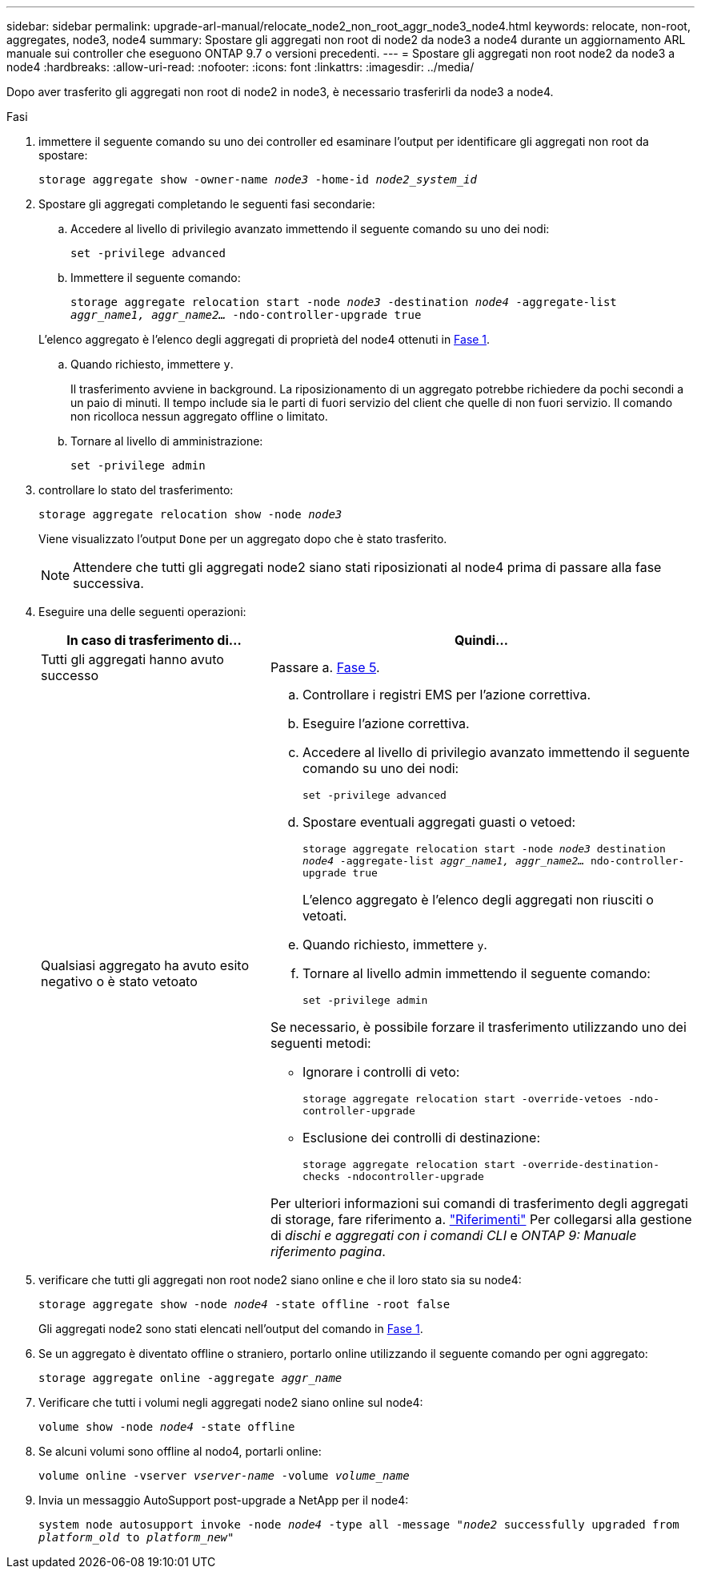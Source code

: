 ---
sidebar: sidebar 
permalink: upgrade-arl-manual/relocate_node2_non_root_aggr_node3_node4.html 
keywords: relocate, non-root, aggregates, node3, node4 
summary: Spostare gli aggregati non root di node2 da node3 a node4 durante un aggiornamento ARL manuale sui controller che eseguono ONTAP 9.7 o versioni precedenti. 
---
= Spostare gli aggregati non root node2 da node3 a node4
:hardbreaks:
:allow-uri-read: 
:nofooter: 
:icons: font
:linkattrs: 
:imagesdir: ../media/


[role="lead"]
Dopo aver trasferito gli aggregati non root di node2 in node3, è necessario trasferirli da node3 a node4.

.Fasi
. [[MAN_Relocate_3_4_Step1]]immettere il seguente comando su uno dei controller ed esaminare l'output per identificare gli aggregati non root da spostare:
+
`storage aggregate show -owner-name _node3_ -home-id _node2_system_id_`

. Spostare gli aggregati completando le seguenti fasi secondarie:
+
.. Accedere al livello di privilegio avanzato immettendo il seguente comando su uno dei nodi:
+
`set -privilege advanced`

.. Immettere il seguente comando:
+
`storage aggregate relocation start -node _node3_ -destination _node4_ -aggregate-list _aggr_name1, aggr_name2..._ -ndo-controller-upgrade true`

+
L'elenco aggregato è l'elenco degli aggregati di proprietà del node4 ottenuti in <<man_relocate_3_4_Step1,Fase 1>>.

.. Quando richiesto, immettere `y`.
+
Il trasferimento avviene in background. La riposizionamento di un aggregato potrebbe richiedere da pochi secondi a un paio di minuti. Il tempo include sia le parti di fuori servizio del client che quelle di non fuori servizio. Il comando non ricolloca nessun aggregato offline o limitato.

.. Tornare al livello di amministrazione:
+
`set -privilege admin`



. [[step3]]controllare lo stato del trasferimento:
+
`storage aggregate relocation show -node _node3_`

+
Viene visualizzato l'output `Done` per un aggregato dopo che è stato trasferito.

+

NOTE: Attendere che tutti gli aggregati node2 siano stati riposizionati al node4 prima di passare alla fase successiva.

. Eseguire una delle seguenti operazioni:
+
[cols="35,65"]
|===
| In caso di trasferimento di... | Quindi... 


| Tutti gli aggregati hanno avuto successo | Passare a. <<man_relocate_3_4_Step5,Fase 5>>. 


| Qualsiasi aggregato ha avuto esito negativo o è stato vetoato  a| 
.. Controllare i registri EMS per l'azione correttiva.
.. Eseguire l'azione correttiva.
.. Accedere al livello di privilegio avanzato immettendo il seguente comando su uno dei nodi:
+
`set -privilege advanced`

.. Spostare eventuali aggregati guasti o vetoed:
+
`storage aggregate relocation start -node _node3_ destination _node4_ -aggregate-list _aggr_name1, aggr_name2..._ ndo-controller-upgrade true`

+
L'elenco aggregato è l'elenco degli aggregati non riusciti o vetoati.

.. Quando richiesto, immettere `y`.
.. Tornare al livello admin immettendo il seguente comando:
+
`set -privilege admin`



Se necessario, è possibile forzare il trasferimento utilizzando uno dei seguenti metodi:

** Ignorare i controlli di veto:
+
`storage aggregate relocation start -override-vetoes -ndo-controller-upgrade`

** Esclusione dei controlli di destinazione:
+
`storage aggregate relocation start -override-destination-checks -ndocontroller-upgrade`



Per ulteriori informazioni sui comandi di trasferimento degli aggregati di storage, fare riferimento a. link:other_references.html["Riferimenti"] Per collegarsi alla gestione di _dischi e aggregati con i comandi CLI_ e _ONTAP 9: Manuale riferimento pagina_.

|===
. [[man_delocate_3_4_Step5]]verificare che tutti gli aggregati non root node2 siano online e che il loro stato sia su node4:
+
`storage aggregate show -node _node4_ -state offline -root false`

+
Gli aggregati node2 sono stati elencati nell'output del comando in <<man_relocate_3_4_Step1,Fase 1>>.

. Se un aggregato è diventato offline o straniero, portarlo online utilizzando il seguente comando per ogni aggregato:
+
`storage aggregate online -aggregate _aggr_name_`

. Verificare che tutti i volumi negli aggregati node2 siano online sul node4:
+
`volume show -node _node4_ -state offline`

. Se alcuni volumi sono offline al nodo4, portarli online:
+
`volume online -vserver _vserver-name_ -volume _volume_name_`

. Invia un messaggio AutoSupport post-upgrade a NetApp per il node4:
+
`system node autosupport invoke -node _node4_ -type all -message "_node2_ successfully upgraded from _platform_old_ to _platform_new_"`


